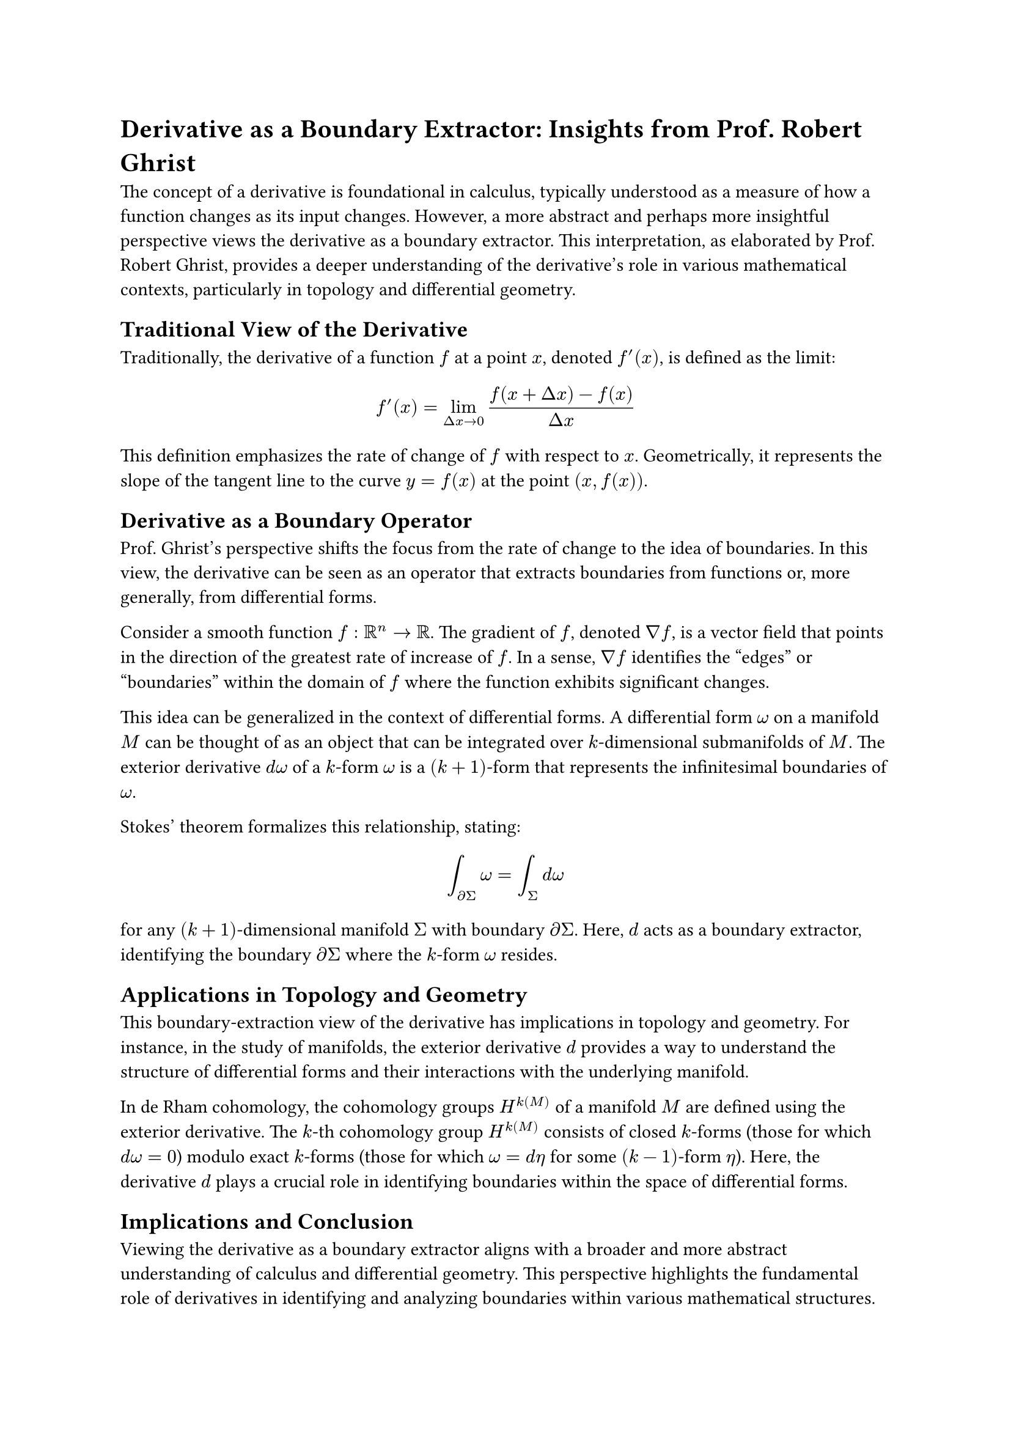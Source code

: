 = Derivative as a Boundary Extractor: Insights from Prof. Robert Ghrist

The concept of a derivative is foundational in calculus, typically understood as a measure of how a function changes as its input changes. However, a more abstract and perhaps more insightful perspective views the derivative as a boundary extractor. This interpretation, as elaborated by Prof. Robert Ghrist, provides a deeper understanding of the derivative's role in various mathematical contexts, particularly in topology and differential geometry.

== Traditional View of the Derivative

Traditionally, the derivative of a function $f$ at a point $x$, denoted $f'(x)$, is defined as the limit:

$ f'(x) = lim_(Delta x -> 0) (f(x + Delta x) - f(x))/(Delta x) $

This definition emphasizes the rate of change of $f$ with respect to $x$. Geometrically, it represents the slope of the tangent line to the curve $y = f(x)$ at the point $(x, f(x))$.

== Derivative as a Boundary Operator

Prof. Ghrist's perspective shifts the focus from the rate of change to the idea of boundaries. In this view, the derivative can be seen as an operator that extracts boundaries from functions or, more generally, from differential forms.

Consider a smooth function $f: RR^n -> RR$. The gradient of $f$, denoted $nabla f$, is a vector field that points in the direction of the greatest rate of increase of $f$. In a sense, $nabla f$ identifies the "edges" or "boundaries" within the domain of $f$ where the function exhibits significant changes.

This idea can be generalized in the context of differential forms. A differential form $omega$ on a manifold $M$ can be thought of as an object that can be integrated over $k$-dimensional submanifolds of $M$. The exterior derivative $d omega$ of a $k$-form $omega$ is a $(k+1)$-form that represents the infinitesimal boundaries of $omega$.

Stokes' theorem formalizes this relationship, stating:

$ integral_(diff Sigma) omega = integral_Sigma d omega $

for any $(k+1)$-dimensional manifold $Sigma$ with boundary $diff Sigma$. Here, $d$ acts as a boundary extractor, identifying the boundary $diff Sigma$ where the $k$-form $omega$ resides.

== Applications in Topology and Geometry

This boundary-extraction view of the derivative has implications in topology and geometry. For instance, in the study of manifolds, the exterior derivative $d$ provides a way to understand the structure of differential forms and their interactions with the underlying manifold.

In de Rham cohomology, the cohomology groups $H^k(M)$ of a manifold $M$ are defined using the exterior derivative. The $k$-th cohomology group $H^k(M)$ consists of closed $k$-forms (those for which $d omega = 0$) modulo exact $k$-forms (those for which $omega = d eta$ for some $(k-1)$-form $eta$). Here, the derivative $d$ plays a crucial role in identifying boundaries within the space of differential forms.

== Implications and Conclusion

Viewing the derivative as a boundary extractor aligns with a broader and more abstract understanding of calculus and differential geometry. This perspective highlights the fundamental role of derivatives in identifying and analyzing boundaries within various mathematical structures.

Prof. Ghrist's interpretation offers a unifying view that bridges the gap between calculus, topology, and geometry, providing deeper insights into the nature of derivatives and their applications across different mathematical domains.

Understanding the derivative in this abstract way enriches its traditional role, offering new tools and perspectives for mathematicians and scientists working in diverse fields. It underscores the derivative's versatility and foundational importance in both theoretical and applied mathematics.

